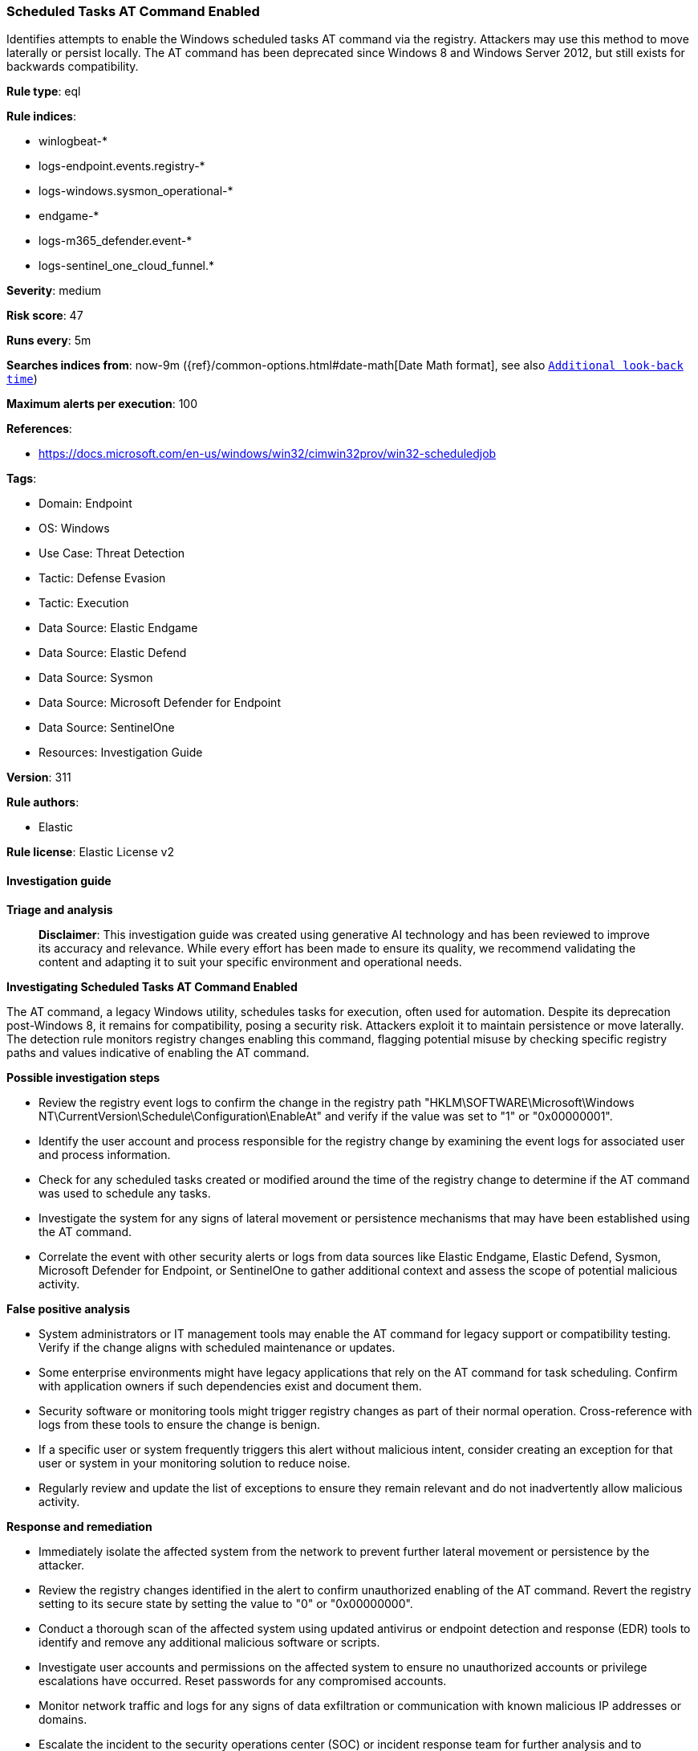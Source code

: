 [[prebuilt-rule-8-17-4-scheduled-tasks-at-command-enabled]]
=== Scheduled Tasks AT Command Enabled

Identifies attempts to enable the Windows scheduled tasks AT command via the registry. Attackers may use this method to move laterally or persist locally. The AT command has been deprecated since Windows 8 and Windows Server 2012, but still exists for backwards compatibility.

*Rule type*: eql

*Rule indices*: 

* winlogbeat-*
* logs-endpoint.events.registry-*
* logs-windows.sysmon_operational-*
* endgame-*
* logs-m365_defender.event-*
* logs-sentinel_one_cloud_funnel.*

*Severity*: medium

*Risk score*: 47

*Runs every*: 5m

*Searches indices from*: now-9m ({ref}/common-options.html#date-math[Date Math format], see also <<rule-schedule, `Additional look-back time`>>)

*Maximum alerts per execution*: 100

*References*: 

* https://docs.microsoft.com/en-us/windows/win32/cimwin32prov/win32-scheduledjob

*Tags*: 

* Domain: Endpoint
* OS: Windows
* Use Case: Threat Detection
* Tactic: Defense Evasion
* Tactic: Execution
* Data Source: Elastic Endgame
* Data Source: Elastic Defend
* Data Source: Sysmon
* Data Source: Microsoft Defender for Endpoint
* Data Source: SentinelOne
* Resources: Investigation Guide

*Version*: 311

*Rule authors*: 

* Elastic

*Rule license*: Elastic License v2


==== Investigation guide



*Triage and analysis*


> **Disclaimer**:
> This investigation guide was created using generative AI technology and has been reviewed to improve its accuracy and relevance. While every effort has been made to ensure its quality, we recommend validating the content and adapting it to suit your specific environment and operational needs.


*Investigating Scheduled Tasks AT Command Enabled*


The AT command, a legacy Windows utility, schedules tasks for execution, often used for automation. Despite its deprecation post-Windows 8, it remains for compatibility, posing a security risk. Attackers exploit it to maintain persistence or move laterally. The detection rule monitors registry changes enabling this command, flagging potential misuse by checking specific registry paths and values indicative of enabling the AT command.


*Possible investigation steps*


- Review the registry event logs to confirm the change in the registry path "HKLM\SOFTWARE\Microsoft\Windows NT\CurrentVersion\Schedule\Configuration\EnableAt" and verify if the value was set to "1" or "0x00000001".
- Identify the user account and process responsible for the registry change by examining the event logs for associated user and process information.
- Check for any scheduled tasks created or modified around the time of the registry change to determine if the AT command was used to schedule any tasks.
- Investigate the system for any signs of lateral movement or persistence mechanisms that may have been established using the AT command.
- Correlate the event with other security alerts or logs from data sources like Elastic Endgame, Elastic Defend, Sysmon, Microsoft Defender for Endpoint, or SentinelOne to gather additional context and assess the scope of potential malicious activity.


*False positive analysis*


- System administrators or IT management tools may enable the AT command for legacy support or compatibility testing. Verify if the change aligns with scheduled maintenance or updates.
- Some enterprise environments might have legacy applications that rely on the AT command for task scheduling. Confirm with application owners if such dependencies exist and document them.
- Security software or monitoring tools might trigger registry changes as part of their normal operation. Cross-reference with logs from these tools to ensure the change is benign.
- If a specific user or system frequently triggers this alert without malicious intent, consider creating an exception for that user or system in your monitoring solution to reduce noise.
- Regularly review and update the list of exceptions to ensure they remain relevant and do not inadvertently allow malicious activity.


*Response and remediation*


- Immediately isolate the affected system from the network to prevent further lateral movement or persistence by the attacker.
- Review the registry changes identified in the alert to confirm unauthorized enabling of the AT command. Revert the registry setting to its secure state by setting the value to "0" or "0x00000000".
- Conduct a thorough scan of the affected system using updated antivirus or endpoint detection and response (EDR) tools to identify and remove any additional malicious software or scripts.
- Investigate user accounts and permissions on the affected system to ensure no unauthorized accounts or privilege escalations have occurred. Reset passwords for any compromised accounts.
- Monitor network traffic and logs for any signs of data exfiltration or communication with known malicious IP addresses or domains.
- Escalate the incident to the security operations center (SOC) or incident response team for further analysis and to determine if additional systems are affected.
- Implement enhanced monitoring and alerting for similar registry changes across the network to detect and respond to future attempts promptly.

==== Rule query


[source, js]
----------------------------------
registry where host.os.type == "windows" and event.type == "change" and
  registry.path : (
    "HKLM\\SOFTWARE\\Microsoft\\Windows NT\\CurrentVersion\\Schedule\\Configuration\\EnableAt",
    "\\REGISTRY\\MACHINE\\SOFTWARE\\Microsoft\\Windows NT\\CurrentVersion\\Schedule\\Configuration\\EnableAt",
    "MACHINE\\SOFTWARE\\Microsoft\\Windows NT\\CurrentVersion\\Schedule\\Configuration\\EnableAt"
  ) and registry.data.strings : ("1", "0x00000001")

----------------------------------

*Framework*: MITRE ATT&CK^TM^

* Tactic:
** Name: Defense Evasion
** ID: TA0005
** Reference URL: https://attack.mitre.org/tactics/TA0005/
* Technique:
** Name: Impair Defenses
** ID: T1562
** Reference URL: https://attack.mitre.org/techniques/T1562/
* Sub-technique:
** Name: Disable or Modify Tools
** ID: T1562.001
** Reference URL: https://attack.mitre.org/techniques/T1562/001/
* Tactic:
** Name: Execution
** ID: TA0002
** Reference URL: https://attack.mitre.org/tactics/TA0002/
* Technique:
** Name: Scheduled Task/Job
** ID: T1053
** Reference URL: https://attack.mitre.org/techniques/T1053/
* Sub-technique:
** Name: At
** ID: T1053.002
** Reference URL: https://attack.mitre.org/techniques/T1053/002/

